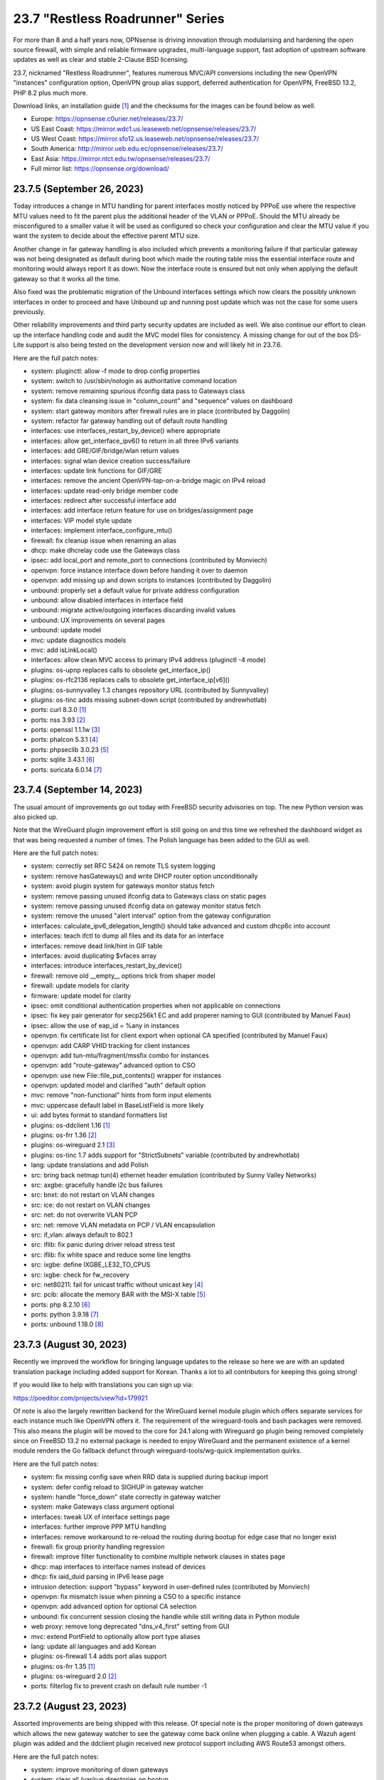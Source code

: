 ===========================================================================================
23.7  "Restless Roadrunner" Series
===========================================================================================



For more than 8 and a half years now, OPNsense is driving innovation
through modularising and hardening the open source firewall, with simple
and reliable firmware upgrades, multi-language support, fast adoption
of upstream software updates as well as clear and stable 2-Clause BSD
licensing.

23.7, nicknamed "Restless Roadrunner", features numerous MVC/API conversions
including the new OpenVPN "instances" configuration option, OpenVPN group
alias support, deferred authentication for OpenVPN, FreeBSD 13.2, PHP 8.2
plus much more.

Download links, an installation guide `[1] <https://docs.opnsense.org/manual/install.html>`__  and the checksums for the images
can be found below as well.

* Europe: https://opnsense.c0urier.net/releases/23.7/
* US East Coast: https://mirror.wdc1.us.leaseweb.net/opnsense/releases/23.7/
* US West Coast: https://mirror.sfo12.us.leaseweb.net/opnsense/releases/23.7/
* South America: http://mirror.ueb.edu.ec/opnsense/releases/23.7/
* East Asia: https://mirror.ntct.edu.tw/opnsense/releases/23.7/
* Full mirror list: https://opnsense.org/download/


--------------------------------------------------------------------------
23.7.5 (September 26, 2023)
--------------------------------------------------------------------------


Today introduces a change in MTU handling for parent interfaces mostly
noticed by PPPoE use where the respective MTU values need to fit the
parent plus the additional header of the VLAN or PPPoE.  Should the
MTU already be misconfigured to a smaller value it will be used as
configured so check your configuration and clear the MTU value if you
want the system to decide about the effective parent MTU size.

Another change in far gateway handling is also included which prevents
a monitoring failure if that particular gateway was not being designated
as default during boot which made the routing table miss the essential
interface route and monitoring would always report it as down.  Now the
interface route is ensured but not only when applying the default gateway
so that it works all the time.

Also fixed was the problematic migration of the Unbound interfaces settings
which now clears the possibly unknown interfaces in order to proceed and
have Unbound up and running post update which was not the case for some
users previously.

Other reliability improvements and third party security updates are
included as well.  We also continue our effort to clean up the interface
handling code and audit the MVC model files for consistency.  A missing
change for out of the box DS-Lite support is also being tested on the
development version now and will likely hit in 23.7.6.

Here are the full patch notes:

* system: pluginctl: allow -f mode to drop config properties
* system: switch to /usr/sbin/nologin as authoritative command location
* system: remove remaining spurious ifconfig data pass to Gateways class
* system: fix data cleansing issue in "column_count" and "sequence" values on dashboard
* system: start gateway monitors after firewall rules are in place (contributed by Daggolin)
* system: refactor far gateway handling out of default route handling
* interfaces: use interfaces_restart_by_device() where appropriate
* interfaces: allow get_interface_ipv6() to return in all three IPv6 variants
* interfaces: add GRE/GIF/bridge/wlan return values
* interfaces: signal wlan device creation success/failure
* interfaces: update link functions for GIF/GRE
* interfaces: remove the ancient OpenVPN-tap-on-a-bridge magic on IPv4 reload
* interfaces: update read-only bridge member code
* interfaces: redirect after successful interface add
* interfaces: add interface return feature for use on bridges/assignment page
* interfaces: VIP model style update
* interfaces: implement interface_configure_mtu()
* firewall: fix cleanup issue when renaming an alias
* dhcp: make dhcrelay code use the Gateways class
* ipsec: add local_port and remote_port to connections (contributed by Monviech)
* openvpn: force instance interface down before handing it over to daemon
* openvpn: add missing up and down scripts to instances (contributed by Daggolin)
* unbound: properly set a default value for private address configuration
* unbound: allow disabled interfaces in interface field
* unbound: migrate active/outgoing interfaces discarding invalid values
* unbound: UX improvements on several pages
* unbound: update model
* mvc: update diagnostics models
* mvc: add isLinkLocal()
* interfaces: allow clean MVC access to primary IPv4 address (pluginctl -4 mode)
* plugins: os-upnp replaces calls to obsolete get_interface_ip()
* plugins: os-rfc2136 replaces calls to obsolete get_interface_ip[v6]()
* plugins: os-sunnyvalley 1.3 changes repository URL (contributed by Sunnyvalley)
* plugins: os-tinc adds missing subnet-down script (contributed by andrewhotlab)
* ports: curl 8.3.0 `[1] <https://curl.se/changes.html#8_3_0>`__ 
* ports: nss 3.93 `[2] <https://firefox-source-docs.mozilla.org/security/nss/releases/nss_3_93.html>`__ 
* ports: openssl 1.1.1w `[3] <https://www.openssl.org/news/openssl-1.1.1-notes.html>`__ 
* ports: phalcon 5.3.1 `[4] <https://github.com/phalcon/cphalcon/releases/tag/v5.3.1>`__ 
* ports: phpseclib 3.0.23 `[5] <https://github.com/phpseclib/phpseclib/releases/tag/3.0.23>`__ 
* ports: sqlite 3.43.1 `[6] <https://sqlite.org/releaselog/3_43_1.html>`__ 
* ports: suricata 6.0.14 `[7] <https://suricata.io/2023/09/14/suricata-6-0-14-released/>`__ 



--------------------------------------------------------------------------
23.7.4 (September 14, 2023)
--------------------------------------------------------------------------


The usual amount of improvements go out today with FreeBSD security
advisories on top.  The new Python version was also picked up.

Note that the WireGuard plugin improvement effort is still going on
and this time we refreshed the dashboard widget as that was being
requested a number of times.  The Polish language has been added to
the GUI as well.

Here are the full patch notes:

* system: correctly set RFC 5424 on remote TLS system logging
* system: remove hasGateways() and write DHCP router option unconditionally
* system: avoid plugin system for gateways monitor status fetch
* system: remove passing unused ifconfig data to Gateways class on static pages
* system: remove passing unused ifconfig data on gateway monitor status fetch
* system: remove the unused "alert interval" option from the gateway configuration
* interfaces: calculate_ipv6_delegation_length() should take advanced and custom dhcp6c into account
* interfaces: teach ifctl to dump all files and its data for an interface
* interfaces: remove dead link/hint in GIF table
* interfaces: avoid duplicating $vfaces array
* interfaces: introduce interfaces_restart_by_device()
* firewall: remove old __empty__ options trick from shaper model
* firewall: update models for clarity
* firmware: update model for clarity
* ipsec: omit conditional authentication properties when not applicable on connections
* ipsec: fix key pair generator for secp256k1 EC and add properer naming to GUI (contributed by Manuel Faux)
* ipsec: allow the use of eap_id = %any in instances
* openvpn: fix certificate list for client export when optional CA specified (contributed by Manuel Faux)
* openvpn: add CARP VHID tracking for client instances
* openvpn: add tun-mtu/fragment/mssfix combo for instances
* openvpn: add "route-gateway" advanced option to CSO
* openvpn: use new File::file_put_contents() wrapper for instances
* openvpn: updated model and clarified "auth" default option
* mvc: remove "non-functional" hints from form input elements
* mvc: uppercase default label in BaseListField is more likely
* ui: add bytes format to standard formatters list
* plugins: os-ddclient 1.16 `[1] <https://github.com/opnsense/plugins/blob/stable/23.7/dns/ddclient/pkg-descr>`__ 
* plugins: os-frr 1.36 `[2] <https://github.com/opnsense/plugins/blob/stable/23.7/net/frr/pkg-descr>`__ 
* plugins: os-wireguard 2.1 `[3] <https://github.com/opnsense/plugins/blob/stable/23.7/net/wireguard/pkg-descr>`__ 
* plugins: os-tinc 1.7 adds support for "StrictSubnets" variable (contributed by andrewhotlab)
* lang: update translations and add Polish
* src: bring back netmap tun(4) ethernet header emulation (contributed by Sunny Valley Networks)
* src: axgbe: gracefully handle i2c bus failures
* src: bnxt: do not restart on VLAN changes
* src: ice: do not restart on VLAN changes
* src: net: do not overwrite VLAN PCP
* src: net: remove VLAN metadata on PCP / VLAN encapsulation
* src: if_vlan: always default to 802.1
* src: iflib: fix panic during driver reload stress test
* src: iflib: fix white space and reduce some line lengths
* src: ixgbe: define IXGBE_LE32_TO_CPUS
* src: ixgbe: check for fw_recovery
* src: net80211: fail for unicast traffic without unicast key `[4] <FREEBSD:FreeBSD-SA-23:11.wifi>`__ 
* src: pcib: allocate the memory BAR with the MSI-X table `[5] <FREEBSD:FreeBSD-EN-23:10.pci>`__ 
* ports: php 8.2.10 `[6] <https://www.php.net/ChangeLog-8.php#8.2.10>`__ 
* ports: python 3.9.18 `[7] <https://docs.python.org/release/3.9.18/whatsnew/changelog.html>`__ 
* ports: unbound 1.18.0 `[8] <https://nlnetlabs.nl/projects/unbound/download/#unbound-1-18-0>`__ 



--------------------------------------------------------------------------
23.7.3 (August 30, 2023)
--------------------------------------------------------------------------


Recently we improved the workflow for bringing language updates to the
release so here we are with an updated translation package including
added support for Korean.  Thanks a lot to all contributors for keeping
this going strong!

If you would like to help with translations you can sign up via:

https://poeditor.com/projects/view?id=179921

Of note is also the largely rewritten backend for the WireGuard kernel
module plugin which offers separate services for each instance much
like OpenVPN offers it.  The requirement of the wireguard-tools and bash
packages were removed.  This also means the plugin will be moved to the
core for 24.1 along with Wireguard go plugin being removed completely
since on FreeBSD 13.2 no external package is needed to enjoy WireGuard
and the permanent existence of a kernel module renders the Go fallback
defunct through wireguard-tools/wg-quick implementation quirks.

Here are the full patch notes:

* system: fix missing config save when RRD data is supplied during backup import
* system: defer config reload to SIGHUP in gateway watcher
* system: handle "force_down" state correctly in gateway watcher
* system: make Gateways class argument optional
* interfaces: tweak UX of interface settings page
* interfaces: further improve PPP MTU handling
* interfaces: remove workaround to re-reload the routing during bootup for edge case that no longer exist
* firewall: fix group priority handling regression
* firewall: improve filter functionality to combine multiple network clauses in states page
* dhcp: map interfaces to interface names instead of devices
* dhcp: fix iaid_duid parsing in IPv6 lease page
* intrusion detection: support "bypass" keyword in user-defined rules (contributed by Monviech)
* openvpn: fix mismatch issue when pinning a CSO to a specific instance
* openvpn: add advanced option for optional CA selection
* unbound: fix concurrent session closing the handle while still writing data in Python module
* web proxy: remove long deprecated "dns_v4_first" setting from GUI
* mvc: extend PortField to optionally allow port type aliases
* lang: update all languages and add Korean
* plugins: os-firewall 1.4 adds port alias support
* plugins: os-frr 1.35 `[1] <https://github.com/opnsense/plugins/blob/stable/23.7/net/frr/pkg-descr>`__ 
* plugins: os-wireguard 2.0 `[2] <https://github.com/opnsense/plugins/blob/stable/23.7/net/wireguard/pkg-descr>`__ 
* ports: filterlog fix to prevent crash on default rule number -1


--------------------------------------------------------------------------
23.7.2 (August 23, 2023)
--------------------------------------------------------------------------


Assorted improvements are being shipped with this release.  Of special
note is the proper monitoring of down gateways which allows the new
gateway watcher to see the gateway come back online when plugging a
cable.  A Wazuh agent plugin was added and the ddclient plugin received
new protocol support including AWS Route53 amongst others.

Here are the full patch notes:

* system: improve monitoring of down gateways
* system: clear all /var/run directories on bootup
* system: put lock()/unlock() back for legacy plugin compatibility
* interfaces: fix special device name chars used in shell variables
* interfaces: prevent IPv6 mismatches when using compressed format in VIP
* interfaces: remove descriptive name from newwanip logging
* interfaces: typo in MRU handling for PPP
* interfaces: improve PPPoE MTU handling
* interfaces: switch rtsold to -A mode
* firewall: missing interface group registration on group creation
* dhcp: improve UX of the new MVC lease pages
* firmware: remove defunct mirror "Dept. of CSE, Yuan Ze University"
* intrusion detection: fix events originating from "int^" due to IPS mode use
* ipsec: add colon to supported character list for pre-shared key IDs
* ipsec: reqid should not stick when copying a phase 1
* monit: fix empty timeout value (contributed by Michael Muenz)
* openvpn: properly map user groups for authentication
* openvpn: bring instances into server field
* openvpn: fix separator for redirect-gateway attribute in instances and CSO
* unbound: fixed configuration when custom blocks are used (contributed by Evgeny Grin)
* plugins: os-ddclient 1.15 `[1] <https://github.com/opnsense/plugins/blob/stable/23.7/dns/ddclient/pkg-descr>`__ 
* plugins: os-iperf adds rubygem-rexml dependency (contributed by Hannah Kiekens)
* plugins: os-relayd 2.7 now supports newer upstream release of relayd
* plugins: os-wazuh-agent 1.0 `[2] <https://docs.opnsense.org/manual/wazuh-agent.html>`__ 
* src: remove if_wg from kernel modules to unbreak current wireguard-go use
* src: axgbe: LED control for A30 platform
* src: gif: revert in{,6}_gif_output() misalignment handling
* src: igc: sync srrctl buffer sizing with e1000
* src: ip_output: ensure that mbufs are mapped if ipsec is enabled
* src: ixgbe: warn once for unsupported SFPs
* src: ixgbe: add support for 82599 LS
* src: ixl: add link state polling
* src: ixl: port ice's atomic API to ixl
* src: rss: set pin_default_swi to 0 by default
* src: rtsol: introduce an 'always' script
* ports: krb5 1.21.2 `[3] <https://web.mit.edu/kerberos/krb5-1.21/>`__ 
* ports: openldap 2.6.6 `[4] <https://www.openldap.org/software/release/changes.html>`__ 
* ports: openvpn 2.6.6 `[5] <https://community.openvpn.net/openvpn/wiki/ChangesInOpenvpn26#Changesin2.6.6>`__ 
* ports: php 8.2.9 `[6] <https://www.php.net/ChangeLog-8.php#8.2.9>`__ 
* ports: phalcon 5.3.0 `[7] <https://github.com/phalcon/cphalcon/releases/tag/v5.3.0>`__ 
* ports: phpseclib 3.0.21 `[8] <https://github.com/phpseclib/phpseclib/releases/tag/3.0.21>`__ 
* ports: py-dnspython 2.4.2



--------------------------------------------------------------------------
23.7.1 (August 08, 2023)
--------------------------------------------------------------------------


23.7 looks pretty good so far but no reason not to make it better.
The MVC changes for DHCP, firewall groups, OpenVPN and Unbound receive
several required fixes and the latest FreeBSD security advisories were
added as well.

Here are the full patch notes:

* system: close boot file after probing to avoid lock inheritance
* system: fix lock() inheriting the lock state
* system: give more context in process kill error case since we operate PID numbers only
* firewall: groups were not correctly parsed for menu post-migration
* firewall: hide row command buttons for internal groups
* firewall: add "ipv6-icmp" to protocol list in shaper
* firewall: fix PHP warnings on the rules pages
* dhcp: check if manufacturer exists for IPv4 lease page to prevent error
* dhcp: use base16 for iaid_duid decode for IPv6 lease page to prevent error
* dhcp: fix validation for static entry requirement
* firmware: revoke 23.1 fingerprint
* network time: support pool directive and maxclock (contributed by Kevin Fason)
* openvpn: fix static key delete
* openvpn: fix "mode" typo and push auth "digest" into export config
* openvpn: fix race condition when using CRLs in instances
* openvpn: remove arbitrary upper bounds on some integer values in instances
* unbound: migration of empty nodes failed from 23.1.11 to 23.7
* unbound: fix regression when disabling first domain override
* mvc: fix empty item selection issue in BaseListField
* plugins: os-ddclient 1.14 `[1] <https://github.com/opnsense/plugins/blob/stable/23.7/dns/ddclient/pkg-descr>`__ 
* plugins: os-acme-client 3.19 `[2] <https://github.com/opnsense/plugins/blob/stable/23.7/security/acme-client/pkg-descr>`__ 
* src: bhyve: fully reset the fwctl state machine if the guest requests a reset `[3] <FREEBSD:FreeBSD-SA-23:07.bhyve>`__ 
* src: frag6: avoid a possible integer overflow in fragment handling `[4] <FREEBSD:FreeBSD-SA-23:06.ipv6>`__ 
* src: amdtemp: Fix missing 49 degree offset on current EPYC CPUs
* src: libpfctl: ensure the initial allocation is large enough
* src: pf: handle multiple IPv6 fragment headers
* ports: curl 8.2.1 `[5] <https://curl.se/changes.html#8_2_1>`__ 
* ports: nss 3.92 `[6] <https://firefox-source-docs.mozilla.org/security/nss/releases/nss_3_92.html>`__ 
* ports: openssl 1.1.1v `[7] <https://www.openssl.org/news/openssl-1.1.1-notes.html>`__ 
* ports: perl 5.34.1 `[8] <https://perldoc.perl.org/5.34.1/perldelta>`__ 
* ports: py-dnspython 2.4.1
* ports: strongswan 5.9.11 `[9] <https://github.com/strongswan/strongswan/releases/tag/5.9.11>`__ 
* ports: syslog-ng 4.3.1 `[10] <https://github.com/syslog-ng/syslog-ng/releases/tag/syslog-ng-4.3.1>`__ 

A hotfix release was issued as 23.7.1_3:

* firewall: do not clone "associated-rule-id"
* network time: fix "Soliciting pool server" regression (contributed by Allan Que)
* dhcp: fix IPv4 lease removal



--------------------------------------------------------------------------
23.7 (July 31, 2023)
--------------------------------------------------------------------------


For more than 8 and a half years now, OPNsense is driving innovation
through modularising and hardening the open source firewall, with simple
and reliable firmware upgrades, multi-language support, fast adoption
of upstream software updates as well as clear and stable 2-Clause BSD
licensing.

23.7, nicknamed "Restless Roadrunner", features numerous MVC/API conversions
including the new OpenVPN "instances" configuration option, OpenVPN group
alias support, deferred authentication for OpenVPN, FreeBSD 13.2, PHP 8.2
plus much more.

Download links, an installation guide `[1] <https://docs.opnsense.org/manual/install.html>`__  and the checksums for the images
can be found below as well.

* Europe: https://opnsense.c0urier.net/releases/23.7/
* US East Coast: https://mirror.wdc1.us.leaseweb.net/opnsense/releases/23.7/
* US West Coast: https://mirror.sfo12.us.leaseweb.net/opnsense/releases/23.7/
* South America: http://mirror.ueb.edu.ec/opnsense/releases/23.7/
* East Asia: https://mirror.ntct.edu.tw/opnsense/releases/23.7/
* Full mirror list: https://opnsense.org/download/

Here are the full patch notes against 23.1.11:

* system: use parse_url() to validate if the provided login redirect string is actually parseable to prevent redirect
* system: fix assorted PHP 8.2 deprecation notes
* system: fix assorted permission-after-write problems
* system: introduce a gateway watcher service and fix issue with unhandled "loss" trigger when "delay" is also reported
* system: enabled web GUI compression (contributed by kulikov-a)
* system: disable PHP deprecation notes due to Phalcon emitting such messages breaking the API responses
* system: allow "." DNS search domain override
* system: on boot let template generation wait for configd socket for up to 10 seconds
* system: do not allow state modification on GET for power off and reboot actions
* system: better validation and escaping for cron commands
* system: better validation for logging user input
* system: improve configuration import when interfaces or console settings do not match
* system: name unknown tunables as "environment" as they could still be supported by e.g. the boot loader
* system: sanitize $act parameter in trust pages
* system: add severity filter in system log widget (contributed by kulikov-a)
* system: mute openssl errors pushed to stderr
* system: add opnsense-crypt utility to encrypt/decrypt a config.xml
* system: call opnsense-crypt from opnsense-import to deal with encrypted imports
* interfaces: extend/modify IPv6 primary address behaviour
* interfaces: fix bug with reported number of flapping LAGG ports (contributed by Neil Greatorex)
* interfaces: introduce a lock and DAD timer into newwanip for IPv6
* interfaces: rewrite LAGG pages via MVC/API
* interfaces: allow manual protocol selection for VLANs
* interfaces: remove null_service toggle as empty service name in PPPoE works fine
* interfaces: on forceful IPv6 reload do not lose the event handling
* interfaces: allow primary address function to emit device used
* firewall: move all automatic rules for interface connectivity to priority 1
* firewall: rewrote group handling using MVC/API
* firewall: clean up AliasField to use new getStaticChildren()
* firewall: "kill states in selection" button was hidden when selecting only a rule for state search
* firewall: cleanup port forward page and only show the associated filter rule for this entry
* captive portal: safeguard template overlay distribution
* dhcp: rewrote both IPv4 and IPv6 lease pages using MVC/API
* dhcp: allow underscores in DNS names from DHCP leases in Dnsmasq and Unbound watchers (contributed by bugfixin)
* dhcp: align router advertisements VIP code and exclude /128
* dhcp: allow "." for DNSSL in router advertisements
* dhcp: print interface identifier and underlying device in "found no suitable address" warnings
* firmware: opnsense-version: remove obsolete "-f" option stub
* firmware: properly escape crash reports shown
* firmware: fix a faulty JSON construction during partial upgrade check
* firmware: fetch bogons/changelogs from amd64 ABI only
* ipsec: add missing config section for HA sync
* ipsec: add RADIUS server selection for "Connections" when RADIUS is not defined in legacy tunnel configuration
* ipsec: only write /var/db/ipsecpinghosts if not empty
* ipsec: check IPsec config exists before use (contributed by agh1467)
* ipsec: fix RSA key pair generation with size other than 2048
* ipsec: deprecating tunnel configuration in favour of new connections GUI
* ipsec: clean up SPDField and VTIField types to use new getStaticChildren()
* ipsec: add passthrough networks when specified to prevent overlapping "connections" missing them
* monit: fix alert script includes
* openvpn: rewrote OpenVPN configuration as "Instances" using MVC/API available as a separate configuration option `[2] <https://docs.opnsense.org/manual/vpnet.html>`__ 
* openvpn: rewrote client specific overrides using MVC/API
* unbound: rewrote general settings and ACL handling using MVC/API
* unbound: add forward-tcp-upstream in advanced settings
* unbound: move unbound-blocklists.conf to configuration location
* unbound: add database import/export functions for when DuckDB version changes on upgrades
* unbound: add cache-max-negative-ttl setting (contributed by hp197)
* unbound: fix upgrade migration when database is not enabled
* unbound: minor endpoint cleanups for DNS reporting page
* wizard: restrict to validating only IPv4 addresses
* backend: minor regression in deeper nested command structures in configd
* mvc: fill missing keys when sorting in searchRecordsetBase()
* mvc: properly support multi clause search phrases
* mvc: allow legacy services to hook into ApiMutableServiceController
* mvc: implement new Trust class usage in OpenVPN client export, captive portal and Syslog-ng
* mvc: add generic static record definition for ArrayField
* ui: introduce collapsible table headers for MVC forms
* plugins: os-acme-client 3.18 `[3] <https://github.com/opnsense/plugins/blob/stable/23.7/security/acme-client/pkg-descr>`__ 
* plugins: os-bind 1.27 `[4] <https://github.com/opnsense/plugins/blob/stable/23.7/dns/bind/pkg-descr>`__ 
* plugins: os-dnscrypt-proxy 1.14 `[5] <https://github.com/opnsense/plugins/blob/stable/23.7/dns/dnscrypt-proxy/pkg-descr>`__ 
* plugins: os-dyndns removed due to unmaintained code base
* plugins: os-frr 1.34 `[6] <https://github.com/opnsense/plugins/blob/stable/23.7/net/frr/pkg-descr>`__ 
* plugins: os-firewall 1.3 allows floating rules without interface set (contributed by Michael Muenz)
* plugins: os-telegraf 1.12.8 `[7] <https://github.com/opnsense/plugins/blob/stable/23.7/net-mgmt/telegraf/pkg-descr>`__ 
* plugins: os-zabbix62-agent removed due to Zabbix 6.2 EoL
* plugins: os-zabbix62-proxy removed due to Zabbix 6.2 EoL
* src: axgbe: enable RSF to prevent zero-length packets while in Netmap mode
* src: axgbe: only set CSUM_DONE when IFCAP_RXCSUM enabled
* src: ipsec: add PMTUD support
* src: FreeBSD 13.2-RELEASE `[8] <https://www.freebsd.org/releases/13.2R/relnotes/>`__ 
* ports: krb 1.21.1 `[9] <https://web.mit.edu/kerberos/krb5-1.21/>`__ 
* ports: nss 3.91 `[10] <https://firefox-source-docs.mozilla.org/security/nss/releases/nss_3_91.html>`__ 
* ports: phalcon 5.2.3 `[11] <https://github.com/phalcon/cphalcon/releases/tag/v5.2.3>`__ 
* ports: php 8.2.8 `[12] <https://www.php.net/ChangeLog-8.php#8.2.8>`__ 
* ports: py-duckdb 0.8.1
* ports: py-vici 5.9.11
* ports: sudo 1.9.14p3 `[13] <https://www.sudo.ws/stable.html#1.9.14p3>`__ 
* ports: suricata now enables Netmap V14 API

Migration notes, known issues and limitations:

* The Unbound ACL now defaults to accept all traffic and no longer generates automatic entries.  This was done to avoid connectivity issues on dynamic address setups -- especially with VPN interfaces.  If this is undesirable you can set it to default to block instead and add your manual entries to pass.
* Dpinger no longer triggers alarms on its own as its mechanism is too simplistic for loss and delay detection as provided by apinger a long time ago.  Delay and loss triggers have been fixed and logging was improved.  The rc.syshook facility "monitor" still exists but is only provided for compatibility reasons with existing user scripts.
* IPsec "tunnel settings" GUI is now deprecated and manual migration to the "connections" GUI is recommended.  An appropriate EoL announcement will be made next year.
* The new OpenVPN instances pages and API create an independent set of instances more closely following the upstream documentation of OpenVPN.  Legacy client/server settings cannot be managed from the API and are not migrated, but will continue to work independently.
* The old DynDNS plugin was removed in favor of the newer MVC/API plugin for ddclient.  We are aware of the EoL state of ddclient which was unfortunately announced only one year after we started working on the new plugin.  We will try to add upstream fixes that have not been released yet and already offer our own ddclient-less Python backend in the same plugin as an alternative.

The public key for the 23.7 series is:

.. code-block::

    # -----BEGIN PUBLIC KEY-----
    # MIICIjANBgkqhkiG9w0BAQEFAAOCAg8AMIICCgKCAgEAu90d9OlhEEqfPTRC5tVp
    # XK1KAtvzKPVf2jvmTtWgFRFCB3fuYQcO7oNefXJoK0LaHNQgiOsBTvepVMicl2aI
    # zrehgdbljjNFmp6KzEM55x05zOfZV8Gi8AEaJzEbb3rkWLkiXHnANfhHGvtHOrGr
    # Hct84NMCcfCZZerwaQMqi+SAjgUzA+asmhAvjN0fbdH2SLx/ZMNzDcyPRFGtGiC7
    # RQCzgCGz39ppJP4qordzRSy5YiwCxNe/SL/4ZG04eMVti47BPTCtioBzuASHqALJ
    # BVOFzZpr1WZ89PT/T5W6xYzoyWemOyv9Rh+rhaTAhnq+OO4yudaytpPCAtXBULr/
    # VOlDOX//qaZR8qbQOC9y9kIETH8Iivis5tonBAQmYPIJiqcxfjM4/R7yP2Q7mEsr
    # PLNyP6HNe77JGoW1axNZlB/OL1XUI3r+Kksc2woIqTQ5sq95tHbddNqGIDg4cEOX
    # FM5Y7tdvVEwl/nutaAzP07sqEyF8uNScLGsQwpBxHwV/qGGc+PbGqmbmWg3+Kt+e
    # UeNcMvrgayhRt+lpVCAorVVjUTp0Y2+1x+V/IpukOaS2oldPIF0iXLZsQ90KYP3X
    # QtmuxbiC2Em+eGHB6nSg1UZgUEaAb3xP1fpuLbi9McoUPxMXxVdfihSfSfUFXJTH
    # SmqdO1BdG7VSwiQq9Ekbu5UCAwEAAQ==
    # -----END PUBLIC KEY-----

Please let us know about your experience!



.. code-block::

    # SHA256 (OPNsense-23.7-dvd-amd64.iso.bz2) = bf67374d04fb00a29d80f9870ac86491b0a87d5dd386c2bd97def0691547e263
    # SHA256 (OPNsense-23.7-nano-amd64.img.bz2) = 4adbbd69d0ce1766395555475ea29713f9043735a0c9067206d9945cb626200a
    # SHA256 (OPNsense-23.7-serial-amd64.img.bz2) = 03c774f53520414c73cdcaa4fe3b34c4165395963bef74c533c3878a07b80138
    # SHA256 (OPNsense-23.7-vga-amd64.img.bz2) = 8a235d2cba717b9b2ea4d5588028c087adc6ff472ae8efd381a26a9640298c67

--------------------------------------------------------------------------
23.7.r3 (July 26, 2023)
--------------------------------------------------------------------------


Quick release candidate update.  Last one.  Promise.

Still on track for the final release on July 31.

Here are the full patch notes:

* interfaces: on forceful IPv6 reload do not lose the event handling
* interfaces: allow primary address function to emit device used
* dhcp: print interface identifier and underlying device in "found no suitable address" warnings
* wizard: restrict to validating only IPv4 addresses


Stay safe,
Your OPNsense team

--------------------------------------------------------------------------
23.7.r2 (July 24, 2023)
--------------------------------------------------------------------------


Quick release candidate update.  May or may not be the last one this
week depending on the feedback we will receive.  So far thanks to all
the brave testers!

Still on track for the final release on July 31.

Here are the full patch notes:

* system: mute openssl errors pushed to stderr
* system: add opnsense-crypt utility to encrypt/decrypt a config.xml
* system: call opnsense-crypt from opnsense-import to deal with encrypted imports
* interfaces: rewrite LAGG pages via MVC/API
* interfaces: allow manual protocol selection for VLANs
* interfaces: remove null_service toggle as empty service name in PPPoE works fine
* monit: fix alert script includes
* ipsec: add passthrough networks when specified to prevent overlapping "connections" missing them
* unbound: fix upgrade migration when database is not enabled
* unbound: minor endpoint cleanups for DNS reporting page
* firmware: fix a faulty JSON construction during partial upgrade check
* ports: openssh 9.3p2 `[1] <https://www.openssh.com/txt/release-9.3p2>`__ 



--------------------------------------------------------------------------
23.7.r1 (July 20, 2023)
--------------------------------------------------------------------------


For more than 8 and a half years now, OPNsense is driving innovation
through modularising and hardening the open source firewall, with simple
and reliable firmware upgrades, multi-language support, fast adoption
of upstream software updates as well as clear and stable 2-Clause BSD
licensing.

We thank all of you for helping test, shape and contribute to the project!
We know it would not be the same without you.  <3

Download links, an installation guide `[1] <https://docs.opnsense.org/manual/install.html>`__  and the checksums for the images
can be found below as well.

* Europe: https://opnsense.c0urier.net/releases/23.7/
* US East Coast: https://mirror.wdc1.us.leaseweb.net/opnsense/releases/23.7/
* US West Coast: https://mirror.sfo12.us.leaseweb.net/opnsense/releases/23.7/
* South America: http://mirror.ueb.edu.ec/opnsense/releases/23.7/
* East Asia: https://mirror.ntct.edu.tw/opnsense/releases/23.7/
* Full mirror list: https://opnsense.org/download/

Here are the full patch notes against 23.1.11:

* system: use parse_url() to validate if the provided login redirect string is actually parseable to prevent redirect
* system: fix assorted PHP 8.2 deprecation notes
* system: fix assorted permission-after-write problems
* system: introduce a gateway watcher service and fix issue with unhandled "loss" trigger when "delay" is also reported
* system: enabled web GUI compression (contributed by kulikov-a)
* system: disable PHP deprecation notes due to Phalcon emitting such messages breaking the API responses
* system: allow "." DNS search domain override
* system: on boot let template generation wait for configd socket for up to 10 seconds
* system: do not allow state modification on GET for power off and reboot actions
* system: better validation and escaping for cron commands
* system: better validation for logging user input
* system: improve configuration import when interfaces or console settings do not match
* system: name unknown tunables as "environment" as they could still be supported by e.g. the boot loader
* system: sanitize $act parameter in trust pages
* system: add severity filter in system log widget (contributed by kulikov-a)
* interfaces: extend/modify IPv6 primary address behaviour
* interfaces: fix bug with reported number of flapping LAGG ports (contributed by Neil Greatorex)
* interfaces: introduce a lock and DAD timer into newwanip for IPv6
* firewall: move all automatic rules for interface connectivity to priority 1
* firewall: rewrote group handling using MVC/API
* firewall: clean up AliasField to use new getStaticChildren()
* firewall: "kill states in selection" button was hidden when selecting only a rule for state search
* firewall: cleanup port forward page and only show the associated filter rule for this entry
* captive portal: safeguard template overlay distribution
* dhcp: rewrote both IPv4 and IPv6 lease pages using MVC/API
* dhcp: allow underscores in DNS names from DHCP leases in Dnsmasq and Unbound watchers (contributed by bugfixin)
* dhcp: align router advertisements VIP code and exclude /128
* dhcp: allow "." for DNSSL in router advertisements
* firmware: opnsense-version: remove obsolete "-f" option stub
* firmware: properly escape crash reports shown
* ipsec: add missing config section for HA sync
* ipsec: add RADIUS server selection for "Connections" when RADIUS is not defined in legacy tunnel configuration
* ipsec: only write /var/db/ipsecpinghosts if not empty
* ipsec: check IPsec config exists before use (contributed by agh1467)
* ipsec: fix RSA key pair generation with size other than 2048
* ipsec: deprecating tunnel configuration in favour of new connections GUI
* ipsec: clean up SPDField and VTIField types to use new getStaticChildren()
* openvpn: rewrote OpenVPN configuration as "Instances" using MVC/API available as a separate configuration option `[2] <https://docs.opnsense.org/manual/vpnet.html>`__ 
* openvpn: rewrote client specific overrides using MVC/API
* unbound: rewrote general settings and ACL handling using MVC/API
* unbound: add forward-tcp-upstream in advanced settings
* unbound: move unbound-blocklists.conf to configuration location
* unbound: add database import/export functions for when DuckDB version changes on upgrades
* unbound: add cache-max-negative-ttl setting (contributed by hp197)
* backend: minor regression in deeper nested command structures in configd
* mvc: fill missing keys when sorting in searchRecordsetBase()
* mvc: properly support multi clause search phrases
* mvc: allow legacy services to hook into ApiMutableServiceController
* mvc: implement new Trust class usage in OpenVPN client export, captive portal and Syslog-ng
* mvc: add generic static record definition for ArrayField
* ui: introduce collapsible table headers for MVC forms
* plugins: os-acme-client 3.18 `[3] <https://github.com/opnsense/plugins/blob/stable/23.7/security/acme-client/pkg-descr>`__ 
* plugins: os-dnscrypt-proxy 1.14 `[4] <https://github.com/opnsense/plugins/blob/stable/23.7/dns/dnscrypt-proxy/pkg-descr>`__ 
* plugins: os-dyndns removed due to unmaintained code base
* plugins: os-frr 1.34 `[5] <https://github.com/opnsense/plugins/blob/stable/23.7/net/frr/pkg-descr>`__ 
* plugins: os-telegraf 1.12.8 `[6] <https://github.com/opnsense/plugins/blob/stable/23.7/net-mgmt/telegraf/pkg-descr>`__ 
* plugins: os-zabbix62-agent removed due to Zabbix 6.2 EoL
* plugins: os-zabbix62-proxy removed due to Zabbix 6.2 EoL
* src: axgbe: enable RSF to prevent zero-length packets while in Netmap mode
* src: axgbe: only set CSUM_DONE when IFCAP_RXCSUM enabled
* src: ipsec: add PMTUD support
* src: FreeBSD 13.2-RELEASE `[7] <https://www.freebsd.org/releases/13.2R/relnotes/>`__ 
* ports: krb 1.21.1 `[8] <https://web.mit.edu/kerberos/krb5-1.21/>`__ 
* ports: nss 3.91 `[9] <https://firefox-source-docs.mozilla.org/security/nss/releases/nss_3_91.html>`__ 
* ports: php 8.2.8 `[10] <https://www.php.net/ChangeLog-8.php#8.2.8>`__ 
* ports: py-duckdb 0.8.1
* ports: py-vici 5.9.11
* ports: sudo 1.9.14p2 `[11] <https://www.sudo.ws/stable.html#1.9.14p2>`__ 
* ports: suricata now enables Netmap V14 API

Migration notes, known issues and limitations:

* The Unbound ACL now defaults to accept all traffic and no longer generates automatic entries.  This was done to avoid connectivity issues on dynamic address setups -- especially with VPN interfaces.  If this is undesirable you can set it to default to block instead and add your manual entries to pass.
* Dpinger no longer triggers alarms on its own as its mechanism is too simplistic for loss and delay detection as provided by apinger a long time ago.  Delay and loss triggers have been fixed and logging was improved.  The rc.syshook facility "monitor" still exists but is only provided for compatibility reasons with existing user scripts.
* IPsec "tunnel settings" GUI is now deprecated and manual migration to the "connections" GUI is recommended.  An appropriate EoL announcement will be made next year.
* The new OpenVPN instances pages and API create an independent set of instances more closely following the upstream documentation of OpenVPN.  Legacy client/server settings cannot be managed from the API and are not migrated, but will continue to work independently.
* The old DynDNS plugin was removed in favor of the newer MVC/API plugin for ddclient.  We are aware of the EoL state of ddclient which was unfortunately announced only one year after we started working on the new plugin.  We will try to add upstream fixes that have not been released yet and already offer our own ddclient-less Python backend in the same plugin as an alternative.

The public key for the 23.7 series is:

.. code-block::

    # -----BEGIN PUBLIC KEY-----
    # MIICIjANBgkqhkiG9w0BAQEFAAOCAg8AMIICCgKCAgEAu90d9OlhEEqfPTRC5tVp
    # XK1KAtvzKPVf2jvmTtWgFRFCB3fuYQcO7oNefXJoK0LaHNQgiOsBTvepVMicl2aI
    # zrehgdbljjNFmp6KzEM55x05zOfZV8Gi8AEaJzEbb3rkWLkiXHnANfhHGvtHOrGr
    # Hct84NMCcfCZZerwaQMqi+SAjgUzA+asmhAvjN0fbdH2SLx/ZMNzDcyPRFGtGiC7
    # RQCzgCGz39ppJP4qordzRSy5YiwCxNe/SL/4ZG04eMVti47BPTCtioBzuASHqALJ
    # BVOFzZpr1WZ89PT/T5W6xYzoyWemOyv9Rh+rhaTAhnq+OO4yudaytpPCAtXBULr/
    # VOlDOX//qaZR8qbQOC9y9kIETH8Iivis5tonBAQmYPIJiqcxfjM4/R7yP2Q7mEsr
    # PLNyP6HNe77JGoW1axNZlB/OL1XUI3r+Kksc2woIqTQ5sq95tHbddNqGIDg4cEOX
    # FM5Y7tdvVEwl/nutaAzP07sqEyF8uNScLGsQwpBxHwV/qGGc+PbGqmbmWg3+Kt+e
    # UeNcMvrgayhRt+lpVCAorVVjUTp0Y2+1x+V/IpukOaS2oldPIF0iXLZsQ90KYP3X
    # QtmuxbiC2Em+eGHB6nSg1UZgUEaAb3xP1fpuLbi9McoUPxMXxVdfihSfSfUFXJTH
    # SmqdO1BdG7VSwiQq9Ekbu5UCAwEAAQ==
    # -----END PUBLIC KEY-----

Please let us know about your experience!



.. code-block::

    # SHA256 (OPNsense-23.7.r1-dvd-amd64.iso.bz2) = ffc2fe24b16bf45b84223ccf78780e94715e695d6ef50bbb041dc1697dcd7862
    # SHA256 (OPNsense-23.7.r1-nano-amd64.img.bz2) = d2e3de7d7919b0aaafe80c92ec944b94ebb005220e46ed71d8f816236bf4feab
    # SHA256 (OPNsense-23.7.r1-serial-amd64.img.bz2) = 61b594799c1ab9c2daab9adcff93793bf54f875067a7ddec070ade1d67db3689
    # SHA256 (OPNsense-23.7.r1-vga-amd64.img.bz2) = 5e90b9fd076a206409474d3667ee11439ecb86f44dbcb1bc339e96b5a83c5a28
